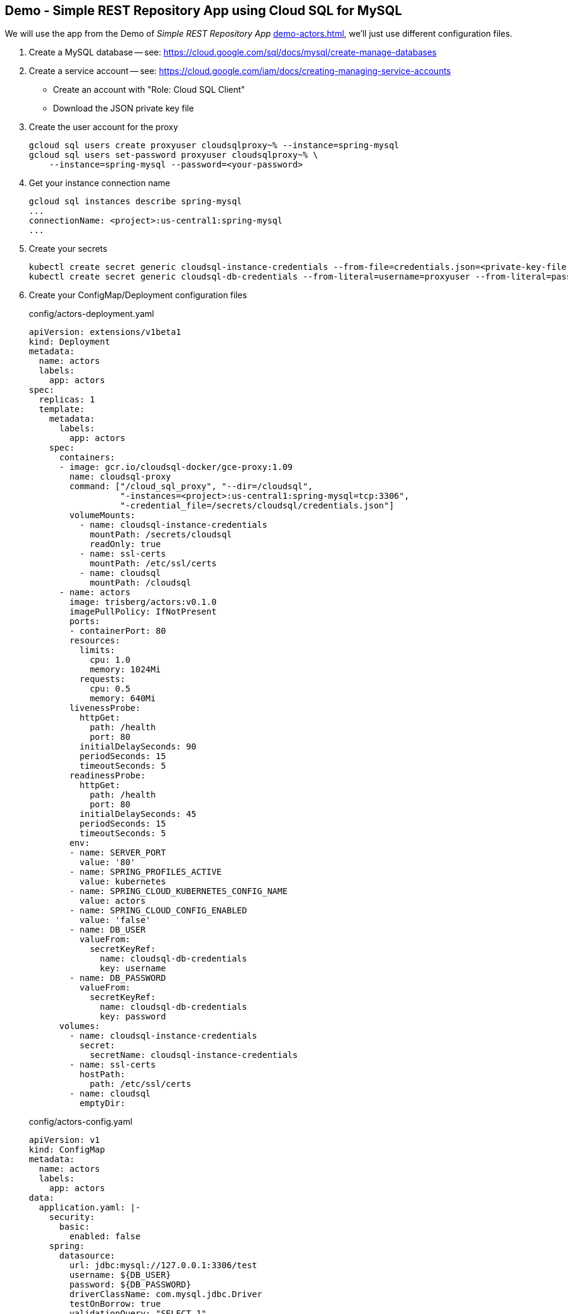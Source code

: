 :ext-relative: {outfilesuffix}
== Demo - Simple REST Repository App using Cloud SQL for MySQL

We will use the app from the Demo of _Simple REST Repository App_ link:demo-actors{ext-relative}[], we'll just use different configuration files.

. Create a MySQL database -- see: https://cloud.google.com/sql/docs/mysql/create-manage-databases

. Create a service account -- see: https://cloud.google.com/iam/docs/creating-managing-service-accounts

- Create an account with "Role: Cloud SQL Client"

- Download the JSON private key file

. Create the user account for the proxy
+
----
gcloud sql users create proxyuser cloudsqlproxy~% --instance=spring-mysql
gcloud sql users set-password proxyuser cloudsqlproxy~% \ 
    --instance=spring-mysql --password=<your-password>
----

. Get your instance connection name
+
----
gcloud sql instances describe spring-mysql
...
connectionName: <project>:us-central1:spring-mysql
...
----

. Create your secrets
+
----
kubectl create secret generic cloudsql-instance-credentials --from-file=credentials.json=<private-key-file-path>
kubectl create secret generic cloudsql-db-credentials --from-literal=username=proxyuser --from-literal=password=<your-password>
----

. Create your ConfigMap/Deployment configuration files
+
.config/actors-deployment.yaml
[source,yaml]
----
apiVersion: extensions/v1beta1
kind: Deployment
metadata:
  name: actors
  labels:
    app: actors
spec:
  replicas: 1
  template:
    metadata:
      labels:
        app: actors
    spec:
      containers:
      - image: gcr.io/cloudsql-docker/gce-proxy:1.09
        name: cloudsql-proxy
        command: ["/cloud_sql_proxy", "--dir=/cloudsql",
                  "-instances=<project>:us-central1:spring-mysql=tcp:3306",
                  "-credential_file=/secrets/cloudsql/credentials.json"]
        volumeMounts:
          - name: cloudsql-instance-credentials
            mountPath: /secrets/cloudsql
            readOnly: true
          - name: ssl-certs
            mountPath: /etc/ssl/certs
          - name: cloudsql
            mountPath: /cloudsql
      - name: actors
        image: trisberg/actors:v0.1.0
        imagePullPolicy: IfNotPresent
        ports:
        - containerPort: 80
        resources:
          limits:
            cpu: 1.0
            memory: 1024Mi
          requests:
            cpu: 0.5
            memory: 640Mi
        livenessProbe:
          httpGet:
            path: /health
            port: 80
          initialDelaySeconds: 90
          periodSeconds: 15
          timeoutSeconds: 5
        readinessProbe:
          httpGet:
            path: /health
            port: 80
          initialDelaySeconds: 45
          periodSeconds: 15
          timeoutSeconds: 5
        env:
        - name: SERVER_PORT
          value: '80'
        - name: SPRING_PROFILES_ACTIVE
          value: kubernetes
        - name: SPRING_CLOUD_KUBERNETES_CONFIG_NAME
          value: actors
        - name: SPRING_CLOUD_CONFIG_ENABLED
          value: 'false'
        - name: DB_USER
          valueFrom:
            secretKeyRef:
              name: cloudsql-db-credentials
              key: username
        - name: DB_PASSWORD
          valueFrom:
            secretKeyRef:
              name: cloudsql-db-credentials
              key: password
      volumes:
        - name: cloudsql-instance-credentials
          secret:
            secretName: cloudsql-instance-credentials
        - name: ssl-certs
          hostPath:
            path: /etc/ssl/certs
        - name: cloudsql
          emptyDir:
----
+
.config/actors-config.yaml
[source,yaml]
----
apiVersion: v1
kind: ConfigMap
metadata:
  name: actors
  labels:
    app: actors
data:
  application.yaml: |-
    security:
      basic:
        enabled: false
    spring:
      datasource:
        url: jdbc:mysql://127.0.0.1:3306/test
        username: ${DB_USER}
        password: ${DB_PASSWORD}
        driverClassName: com.mysql.jdbc.Driver
        testOnBorrow: true
        validationQuery: "SELECT 1"
----
